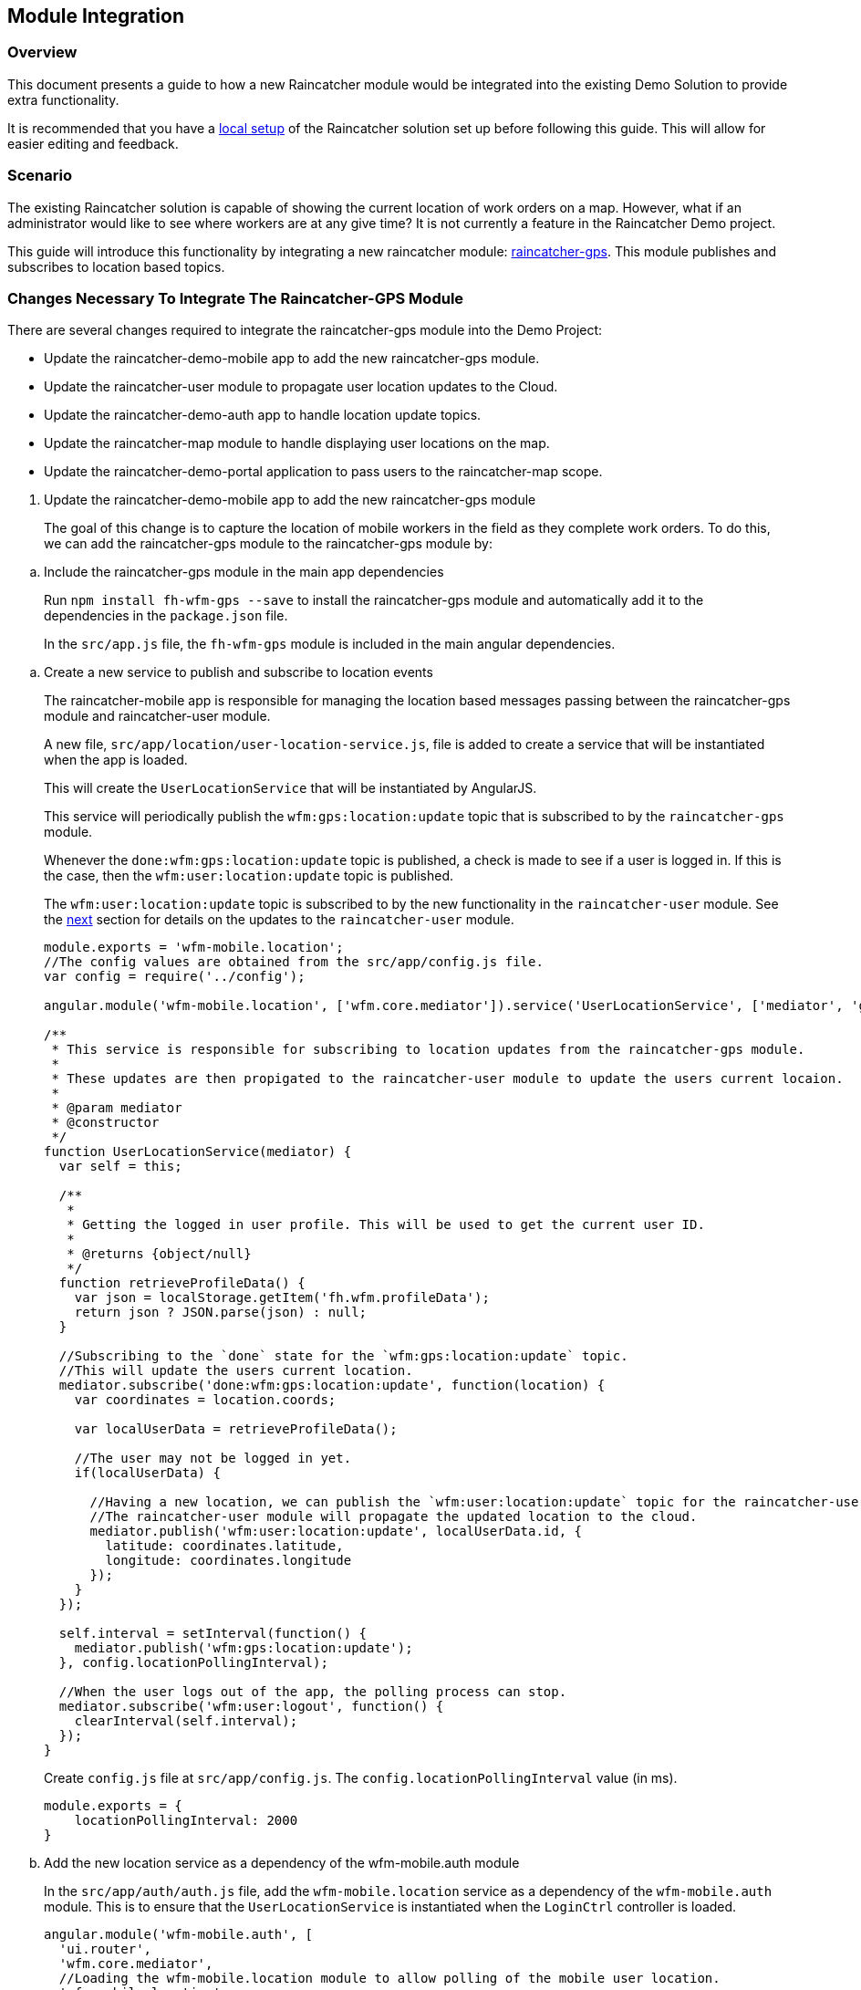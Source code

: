 [[module-integration]]
Module Integration
------------------

[[overview]]
Overview
~~~~~~~~

This document presents a guide to how a new Raincatcher module would be
integrated into the existing Demo Solution to provide extra
functionality.

It is recommended that you have a link:running-locally.adoc[local setup]
of the Raincatcher solution set up before following this guide. This
will allow for easier editing and feedback.

[[scenario]]
Scenario
~~~~~~~~

The existing Raincatcher solution is capable of showing the current
location of work orders on a map. However, what if an administrator
would like to see where workers are at any give time? It is not
currently a feature in the Raincatcher Demo project.

This guide will introduce this functionality by integrating a new
raincatcher module:
https://github.com/feedhenry-raincatcher/raincatcher-gps[raincatcher-gps].
This module publishes and subscribes to location based topics.

[[changes-necessary-to-integrate-the-raincatcher-gps-module]]
Changes Necessary To Integrate The Raincatcher-GPS Module
~~~~~~~~~~~~~~~~~~~~~~~~~~~~~~~~~~~~~~~~~~~~~~~~~~~~~~~~~

There are several changes required to integrate the raincatcher-gps
module into the Demo Project:

* Update the raincatcher-demo-mobile app to add the new raincatcher-gps
module.
* Update the raincatcher-user module to propagate user location updates
to the Cloud.
* Update the raincatcher-demo-auth app to handle location update topics.
* Update the raincatcher-map module to handle displaying user locations
on the map.
* Update the raincatcher-demo-portal application to pass users to the
raincatcher-map scope.

[[update-the-raincatcher-demo-mobile-app-to-add-the-new-raincatcher-gps-module]]
1. Update the raincatcher-demo-mobile app to add the new raincatcher-gps
module
+
The goal of this change is to capture the location of mobile workers in
the field as they complete work orders. To do this, we can add the
raincatcher-gps module to the raincatcher-gps module by:

[[a.-include-the-raincatcher-gps-module-in-the-main-app-dependencies]]
  .. Include the raincatcher-gps module in the main app dependencies
+
Run `npm install fh-wfm-gps --save` to install the raincatcher-gps
module and automatically add it to the dependencies in the
`package.json` file.
+
In the `src/app.js` file, the `fh-wfm-gps` module is included in the
main angular dependencies.

[[b.-create-a-new-service-to-publish-and-subscribe-to-location-events]]
  .. Create a new service to publish and subscribe to location events
+
The raincatcher-mobile app is responsible for managing the location
based messages passing between the raincatcher-gps module and
raincatcher-user module.
+
A new file, `src/app/location/user-location-service.js`, file is added
to create a service that will be instantiated when the app is loaded.
+
This will create the `UserLocationService` that will be instantiated by
AngularJS.
+
This service will periodically publish the `wfm:gps:location:update`
topic that is subscribed to by the `raincatcher-gps` module.
+
Whenever the `done:wfm:gps:location:update` topic is published, a check
is made to see if a user is logged in. If this is the case, then the
`wfm:user:location:update` topic is published.
+
The `wfm:user:location:update` topic is subscribed to by the new
functionality in the `raincatcher-user` module. See the
link:#update-the-raincatcher-user-module-to-propagate-user-location-updates-to-the-cloud[next]
section for details on the updates to the `raincatcher-user` module.
+
[source,javascript]
----
module.exports = 'wfm-mobile.location';
//The config values are obtained from the src/app/config.js file.
var config = require('../config');

angular.module('wfm-mobile.location', ['wfm.core.mediator']).service('UserLocationService', ['mediator', 'gps',  UserLocationService]);

/**
 * This service is responsible for subscribing to location updates from the raincatcher-gps module.
 *
 * These updates are then propigated to the raincatcher-user module to update the users current locaion.
 *
 * @param mediator
 * @constructor
 */
function UserLocationService(mediator) {
  var self = this;

  /**
   *
   * Getting the logged in user profile. This will be used to get the current user ID.
   *
   * @returns {object/null}
   */
  function retrieveProfileData() {
    var json = localStorage.getItem('fh.wfm.profileData');
    return json ? JSON.parse(json) : null;
  }

  //Subscribing to the `done` state for the `wfm:gps:location:update` topic.
  //This will update the users current location.
  mediator.subscribe('done:wfm:gps:location:update', function(location) {
    var coordinates = location.coords;

    var localUserData = retrieveProfileData();

    //The user may not be logged in yet.
    if(localUserData) {

      //Having a new location, we can publish the `wfm:user:location:update` topic for the raincatcher-user module.
      //The raincatcher-user module will propagate the updated location to the cloud.
      mediator.publish('wfm:user:location:update', localUserData.id, {
        latitude: coordinates.latitude,
        longitude: coordinates.longitude
      });
    }
  });

  self.interval = setInterval(function() {
    mediator.publish('wfm:gps:location:update');
  }, config.locationPollingInterval);

  //When the user logs out of the app, the polling process can stop.
  mediator.subscribe('wfm:user:logout', function() {
    clearInterval(self.interval);
  });
}
----
+
Create `config.js` file at `src/app/config.js`. The `config.locationPollingInterval` value (in ms).
+
[source,javascript]
----
module.exports = {
    locationPollingInterval: 2000
}
----
+
[[c.-add-the-new-location-service-as-a-dependency-of-the-wfm-mobile.auth-module]]
  .. Add the new location service as a dependency of the wfm-mobile.auth
module
+
In the `src/app/auth/auth.js` file, add the `wfm-mobile.location`
service as a dependency of the `wfm-mobile.auth` module. This is to
ensure that the `UserLocationService` is instantiated when the
`LoginCtrl` controller is loaded.
+
[source,javascript]
----
angular.module('wfm-mobile.auth', [
  'ui.router',
  'wfm.core.mediator',
  //Loading the wfm-mobile.location module to allow polling of the mobile user location.
  'wfm-mobile.location'
])
----

[source,javascript]
----
...
.controller('LoginCtrl', ['userClient', 'hasSession', 'UserLocationService', function(userClient, hasSession) {
...
----

[[update-the-raincatcher-user-module-to-propagate-user-location-updates-to-the-cloud]]
2. Update the raincatcher-user module to propagate user location updates
to the Cloud
^^^^^^^^^^^^^^^^^^^^^^^^^^^^^^^^^^^^^^^^^^^^^^^^^^^^^^^^^^^^^^^^^^^^^^^^^^^^^^^^^^^^^

In the previous step, we added functionality to the
raincatcher-demo-mobile app to subscribe to an updated location
published by the `raincatcher-gps` module and publish a
`wfm:user:location:update` topic with the user ID and updated location.

To assign this updated value to the user and push the updated value to
the cloud, something has to subscribe to the user position update topic.
This functionality could be built into the `raincatcher-demo-mobile`,
`raincatcher-demo-portal` and `raincatcher-demo-auth` applications
directly without changing any of the modules.

However, updating a user location would be a useful feature to have in
the raincatcher-user module. It would mean any applications that consume
the raincatcher-user module could update the user location through
whichever means they wish. It is not bound in any way to the
`raincatcher-gps` module.

The update the raincatcher-user module, the following changes are made:

[[a.-update-the-userclient-to-subscribe-to-the-user-location-update-topic.]]
a. Update the UserClient to subscribe to the user location update topic.
++++++++++++++++++++++++++++++++++++++++++++++++++++++++++++++++++++++++

In the `lib/user/user-client.js` file, the constructor for the
`UserClient` is updated to subscribe to the user location update topic

[source,javascript]
----
...
//Subscribing to the user location update topic.
//This subscriber will push the updated location to the cloud back end.
this.mediator.subscribe('wfm:user:location:update', function(userId, location) {
    self.updateLocation(userId, location);
});
...
----

The `updateLocation` function is also added to the `UserClient` to
create the HTTP request to the cloud side of the raincatcher-user
module.

[source,javascript]
----
/**
 *
 * Pushing an updated user location, in latitude and longitude, to the cloud backend.
 *
 * @param {string} userId    The ID of the user to update
 * @param {object} location  The updated location to save
 * @param {number} location.latitude  The latitude of the location to update
 * @param {number} location.longitude The longitude of the location to update
 */
UserClient.prototype.updateLocation = function(userId, location) {
  return this.initPromise.then(function() {
    xhr({
      path: config.apiPath + '/' + userId + "/location",
      method: 'put',
      data: location
    })
  });
};
----

[[b.-update-the-backend-cloud-router-with-the-new-location-update-endpoint]]
b. Update the backend cloud router with the new location update endpoint
++++++++++++++++++++++++++++++++++++++++++++++++++++++++++++++++++++++++

In the Raincatcher solution, user authentication is provided by the
`raincatcher-demo-auth` application. (See the
link:demo-solution-architecture.adoc[architecture guide] for an
illustration of the demo solution.)

Update the `lib/user/user-router.js` file to include a new endpoint for
handling the location update requests from the `UserClient` in the
previous requests.

[source,javascript]
----
//Sending the update request to the mbaas handler in the raincatcher-auth service. This is where the user data is stored.
router.route('/:id/location').put( function(req, res, next) {
    //The delegate will handle sending the update request to the raincatcher-demo-auth application running elsewhere.
    //The raincatcher-demo-auth application is responsible for storing user details and authentication.
    //Therefore, the location update request must pass to this app.
    delegate.updateLocation(req.params.id, _.pick(req.body, 'longitude', 'latitude')).then(function(updatedUser) {
      res.json(updatedUser);
    }, next);
});
----

Also add the `updateLocation` function to the `delegate` handling
sending the request to the `raincatcher-demo-auth` app.

[source,javascript]
----
/**
 *
 * Function to proxy location update requests to the mbaas service endpoint for handling user location update requests.
 *
 * @param {string} userId    The ID of the user to update
 * @param {object} location  The updated location to save
 * @param {number} location.latitude  The latitude of the location to update
 * @param {number} location.longitude The longitude of the location to update
 */
Delegate.prototype.updateLocation = function(userId, location) {
  return this.xhr({
    path: '/api/wfm/user/' + userId + "/location",
    method: 'PUT',
    params: {
      location: location
    }
  });
};
----

[[c.-update-the-mbaas-service-endpoint-to-handle-proxied-requests-from-the-backend-cloud-app]]
c. Update the MBaaS service endpoint to handle proxied requests from the
backend cloud app
+
In the previous step, we update the backend cloud app to handle requests
from the `UserClient` in Step 1.
+
We must now update the MBaaS service endpoint to handle the proxied
request from Step 2.
+
In the `lib/router/mbaas.js` file, add the handler for the location
update http request.
+
[source,javascript]
----
//Route for updating the location for a single user in the mbaas service.
router.route('/:id/location').put(function(req, res) {
var userId = req.params.id;
var locationToUpdate = req.body.location;

//Only interested in the location update for this single user
mediator.once('done:wfm:user:location:update:' + userId, function(saveduser) {
    //Returning the updated user to the cloud request.
    res.json(saveduser);
});

mediator.publish('wfm:user:location:update', userId, locationToUpdate);
});
----

[[update-the-raincatcher-demo-auth-app-to-handle-location-update-topics]]
3. Update the raincatcher-demo-auth app to handle location update topics
+
In the demo solution, the management of saved users is the
responsibility of the `raincatcher-demo-auth` app.
+
The `lib/user.js` module sets up subscribers to the CRUD operations that
affect the current set of users. Therefore, it is the the place where
the subscriber to the `wfm:user:location:update` topic should reside.
+
[source,javascript]
----
//Update a user location
var topicUpdateLocation = 'wfm:user:location:update';
mediator.subscribe(topicUpdateLocation, function(userId, location) {
    //The setTimeout is included to indicate that the update of a user can be an asynchronous process.
    //E.g. the users are saved to a mongodb database instead of in-memory.
    setTimeout(function() {
      var index = _.findIndex(users, function(_user) {
        return _user.id === userId;
      });
      users[index].location = location;
      mediator.publish('done:' + topicUpdateLocation + ':' + userId, users[index]);
    }, 0);
});
----

[[update-the-raincatcher-map-module-to-handle-displaying-user-locations-on-the-map]]
4. Update the raincatcher-map module to handle displaying user locations
on the map
+
In the steps above, we have completed the full process of capturing user
locations on the mobile application and propagating them to the cloud
and MBaaS service for storage.
+
If storage of user locations was the only motivation for this change,
then this guide would be complete.
+
However, the goal of this guide is to also allow portal users to view
the location of workers on a map.
+
The
https://github.com/feedhenry-raincatcher/raincatcher-map[raincatcher-map]
module is responsible for the functionality related to displaying map
content.
+
The functionality for displaying map content is located in the
`lib/angular/directive.js` file.
+
To allow the inclusion of worker location tags, the following steps are
taken:

[[a.-add-the-worker-scope-to-the-directive]]
a. Add the worker scope to the directive
+
To allow the map directive to have access to the workers from the
`raincatcher-demo-portal` application, the isolated scope of the
directive must include the `workers` parameter. For more information on
isolated scopes, see the AngularJS
https://docs.angularjs.org/guide/directive[documentation].
+
[source,javascript]
----
{
 ...
    scope: {
      list: '=',
      center: '=',
      workorders: '=',
      //Added to display worker locations in addition to work orders.
      workers: '=',
      containerSelector: '@'
    },
  ...
}
----

[[b.-add-the-addusermarkers-function]]
b. Add the addUserMarkers function
+
The `addUserMarkers` function to display user location markers.
+
[source,javascript]
----
/**
* Function for adding worker markers to the map in addition to work order markers.
* @param {object} map     - The map to add worker markers to.
* @param {Array}  workers - An array of user object describing the workers.
*/
function addUserMarkers(map, workers) {
    //If there are no workers, then there is no need to add any worker markers on the map.
    if(!workers) {
      return;
    }
    
    workers.forEach(function(worker) {
    
      //There is no guarantee that a worker will have a location. (e.g. a new worker has been added but has never logged into a mobile app before.)
      if (worker.location) {
        var lat = worker.location.latitude;
        var long = worker.location.longitude;
        var marker = new google.maps.Marker({map: map,position: new google.maps.LatLng(lat, long)});
        //Using a different color marker to easily separate workers from work orders
        marker.setIcon('http://maps.google.com/mapfiles/ms/icons/green-dot.png');
    
        //Displaying the username and ID when the marker is clicked
        var infowindow = new google.maps.InfoWindow({content:'<strong>Worker #'+worker.id+'</strong><br>'+worker.name+'<br>'});
    
        //Whenever the marker is clicked, display the user data added above.
        google.maps.event.addListener(marker, 'click', function() {
          infowindow.open(map,marker);
        });
      }
    });
}
----

[[update-the-raincatcher-demo-portal-application-to-pass-users-to-the-raincatcher-map-scope]]

5. Update the raincatcher-demo-portal application to pass users to the
raincatcher-map scope
+
Having prepared the `raincatcher-map` module to display user locations,
use the following steps to update the raincatcher-demo-portal
application to allow the display of worker locations.

[[a.-update-the-portal-map-module-config-to-resolve-workers]]
a. Update the portal map module config to resolve workers
+
In the `src/app/map/map.js` file, the config for the `app.map` module
already has a resolver for the work orders.
+
We need to add another resolver for the _workers_ to ensure a list of
workers is available to the `mapController`.
+
[source,javascript]
----
{
  ...
  resolve : {
    ...
    //Getting a list of workers
    //This will allow adding worker locations to the map if available.
    //Using the userClient from the raincatcher-user module to list the users.
    workers: function(userClient) {
      return userClient.list();
    }
    ...
  
  }
  ...
}
----

[[b.-add-the-workers-parameter-to-the-map-directive]]
b. Add the workers parameter to the map directive
+
In the map template, the scope parameters are defined in the
`workorder-map` directive defined by the `raincatcher-map` module. This
is related to step 4.a where the isolated scope parameter list was
updated.
+
The update is made to the `src/app/map/map.tpm.html` template file.
+
[source,html]
----
<!-- Using the raincatcher-map module directive to render the map in the portal --->
<workorder-map workorders="ctrl.workorders" center="ctrl.center" workers="ctrl.workers" container-selector="#content"></workorder-map>
----
